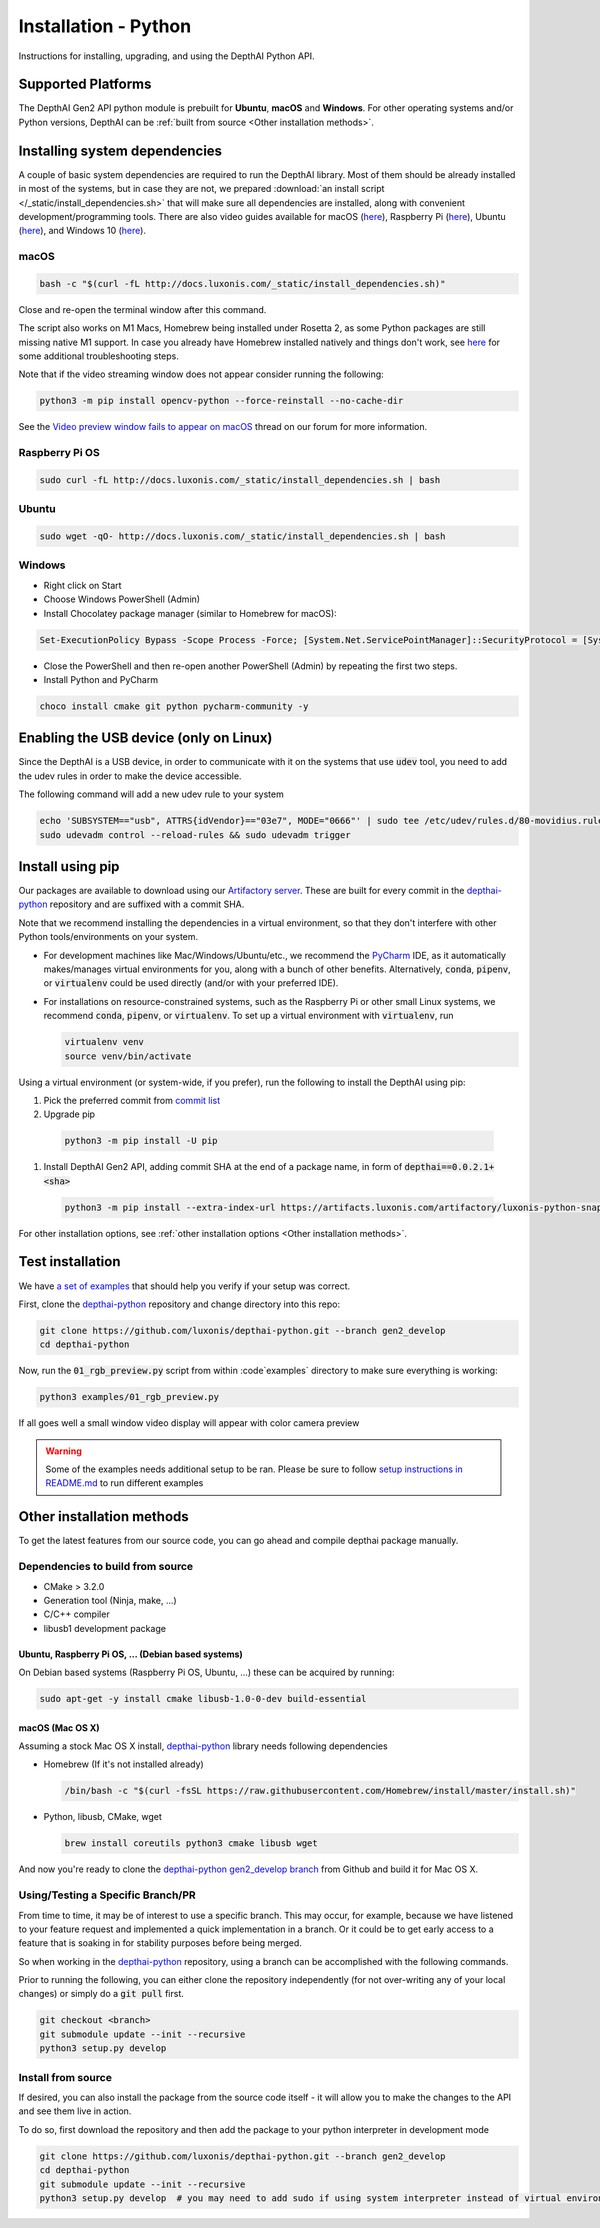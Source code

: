 Installation - Python
=====================

Instructions for installing, upgrading, and using the DepthAI Python API.

Supported Platforms
###################

The DepthAI Gen2 API python module is prebuilt for **Ubuntu**, **macOS** and **Windows**.
For other operating systems and/or Python versions, DepthAI can be :ref:`built from source <Other installation methods>`.

Installing system dependencies
##############################

A couple of basic system dependencies are required to run the DepthAI library. Most of them should be already installed
in most of the systems, but in case they are not, we prepared :download:`an install script </_static/install_dependencies.sh>`
that will make sure all dependencies are installed, along with convenient development/programming tools.
There are also video guides available for macOS (`here <https://youtu.be/0RGmmjed3Hc>`__), Raspberry Pi (`here <https://youtu.be/BpUMT-xqwqE>`__),
Ubuntu (`here <https://youtu.be/QXeXMaxj4cM>`__), and Windows 10 (`here <https://youtu.be/ekopKJfcWiE>`__).

macOS
*****

.. code-block:: bash

  bash -c "$(curl -fL http://docs.luxonis.com/_static/install_dependencies.sh)"

Close and re-open the terminal window after this command.

The script also works on M1 Macs, Homebrew being installed under Rosetta 2, as some Python packages are still missing native M1 support.
In case you already have Homebrew installed natively and things don't work, see `here <https://github.com/luxonis/depthai/issues/299#issuecomment-757110966>`__
for some additional troubleshooting steps.

Note that if the video streaming window does not appear consider running the
following:

.. code-block:: bash

    python3 -m pip install opencv-python --force-reinstall --no-cache-dir

See the `Video preview window fails to appear on macOS <https://discuss.luxonis.com/d/95-video-preview-window-fails-to-appear-on-macos>`_ thread on our forum for more information.

Raspberry Pi OS
***************

.. code-block:: bash

  sudo curl -fL http://docs.luxonis.com/_static/install_dependencies.sh | bash

Ubuntu
******

.. code-block:: bash

  sudo wget -qO- http://docs.luxonis.com/_static/install_dependencies.sh | bash

Windows
*******

- Right click on Start
- Choose Windows PowerShell (Admin)
- Install Chocolatey package manager (similar to Homebrew for macOS):

.. code-block:: bash

  Set-ExecutionPolicy Bypass -Scope Process -Force; [System.Net.ServicePointManager]::SecurityProtocol = [System.Net.ServicePointManager]::SecurityProtocol -bor 3072; iex ((New-Object System.Net.WebClient).DownloadString('https://chocolatey.org/install.ps1'))

- Close the PowerShell and then re-open another PowerShell (Admin) by repeating the first two steps.
- Install Python and PyCharm

.. code-block:: bash

  choco install cmake git python pycharm-community -y

Enabling the USB device (only on Linux)
#######################################

Since the DepthAI is a USB device, in order to communicate with it on the systems that use :code:`udev` tool, you
need to add the udev rules in order to make the device accessible.

The following command will add a new udev rule to your system

.. code-block:: bash

  echo 'SUBSYSTEM=="usb", ATTRS{idVendor}=="03e7", MODE="0666"' | sudo tee /etc/udev/rules.d/80-movidius.rules
  sudo udevadm control --reload-rules && sudo udevadm trigger

Install using pip
#################

Our packages are available to download using our `Artifactory server <https://artifacts.luxonis.com/artifactory/luxonis-python-snapshot-local/>`__.
These are built for every commit in the `depthai-python <https://github.com/luxonis/depthai-python/tree/gen2_develop>`__ repository and are suffixed
with a commit SHA.

Note that we recommend installing the dependencies in a virtual environment, so that they don't interfere with other Python
tools/environments on your system.

- For development machines like Mac/Windows/Ubuntu/etc., we recommend the `PyCharm <https://www.jetbrains.com/pycharm/>`__ IDE, as it automatically makes/manages virtual environments for you, along with a bunch of other benefits.  Alternatively, :code:`conda`, :code:`pipenv`, or :code:`virtualenv` could be used directly (and/or with your preferred IDE).
- For installations on resource-constrained systems, such as the Raspberry Pi or other small Linux systems, we recommend :code:`conda`, :code:`pipenv`, or :code:`virtualenv`.  To set up a virtual environment with :code:`virtualenv`, run

  .. code-block:: bash

    virtualenv venv
    source venv/bin/activate

Using a virtual environment (or system-wide, if you prefer), run the following to install the DepthAI using pip:

#. Pick the preferred commit from `commit list <https://github.com/luxonis/depthai-python/commits/gen2_develop>`__

#. Upgrade pip

  .. code-block:: bash

    python3 -m pip install -U pip

#. Install DepthAI Gen2 API, adding commit SHA at the end of a package name, in form of :code:`depthai==0.0.2.1+<sha>`

  .. code-block:: bash

    python3 -m pip install --extra-index-url https://artifacts.luxonis.com/artifactory/luxonis-python-snapshot-local/ depthai==0.0.2.1+c9a19df719cb668e438d6eafd193cdf60a0d9354

For other installation options, see :ref:`other installation options <Other installation methods>`.

Test installation
#################

We have `a set of examples <https://github.com/luxonis/depthai-python/tree/gen2_develop/examples>`__ that should help you verify if your setup was correct.

First, clone the `depthai-python <https://github.com/luxonis/depthai-python/tree/gen2_develop>`__ repository and change directory into this repo:

.. code-block:: bash

  git clone https://github.com/luxonis/depthai-python.git --branch gen2_develop
  cd depthai-python

Now, run the :code:`01_rgb_preview.py` script from within :code`examples` directory to make sure everything is working:

.. code-block:: bash

  python3 examples/01_rgb_preview.py

If all goes well a small window video display will appear with color camera preview


.. warning::

  Some of the examples needs additional setup to be ran. Please be sure to follow `setup instructions in README.md <https://github.com/luxonis/depthai-python/tree/gen2_develop/examples#depthai-python-examples>`__
  to run different examples

Other installation methods
##########################

To get the latest features from our source code, you can go ahead and compile depthai package manually.

Dependencies to build from source
*********************************

- CMake > 3.2.0
- Generation tool (Ninja, make, ...)
- C/C++ compiler
- libusb1 development package

.. _raspbian:

Ubuntu, Raspberry Pi OS, ... (Debian based systems)
---------------------------------------------------

On Debian based systems (Raspberry Pi OS, Ubuntu, ...) these can be acquired by running:

.. code-block:: bash

  sudo apt-get -y install cmake libusb-1.0-0-dev build-essential

macOS (Mac OS X)
----------------

Assuming a stock Mac OS X install, `depthai-python <https://github.com/luxonis/depthai-python/tree/gen2_develop>`__ library needs following dependencies

- Homebrew (If it's not installed already)

  .. code-block:: bash

    /bin/bash -c "$(curl -fsSL https://raw.githubusercontent.com/Homebrew/install/master/install.sh)"

- Python, libusb, CMake, wget

  .. code-block:: bash

      brew install coreutils python3 cmake libusb wget

And now you're ready to clone the `depthai-python gen2_develop branch <https://github.com/luxonis/depthai-python/tree/gen2_develop>`__ from Github and build it for Mac OS X.

Using/Testing a Specific Branch/PR
**********************************

From time to time, it may be of interest to use a specific branch.  This may occur, for example,
because we have listened to your feature request and implemented a quick implementation in a branch.
Or it could be to get early access to a feature that is soaking in for stability purposes before being merged.

So when working in the `depthai-python <https://github.com/luxonis/depthai-python/tree/gen2_develop>`__ repository, using a branch can be accomplished
with the following commands.

Prior to running the following, you can either clone the repository independently
(for not over-writing any of your local changes) or simply do a :code:`git pull` first.

.. code-block:: bash

  git checkout <branch>
  git submodule update --init --recursive
  python3 setup.py develop

Install from source
*******************

If desired, you can also install the package from the source code itself - it will allow you to make the changes
to the API and see them live in action.

To do so, first download the repository and then add the package to your python interpreter in development mode

.. code-block:: bash

  git clone https://github.com/luxonis/depthai-python.git --branch gen2_develop
  cd depthai-python
  git submodule update --init --recursive
  python3 setup.py develop  # you may need to add sudo if using system interpreter instead of virtual environment
